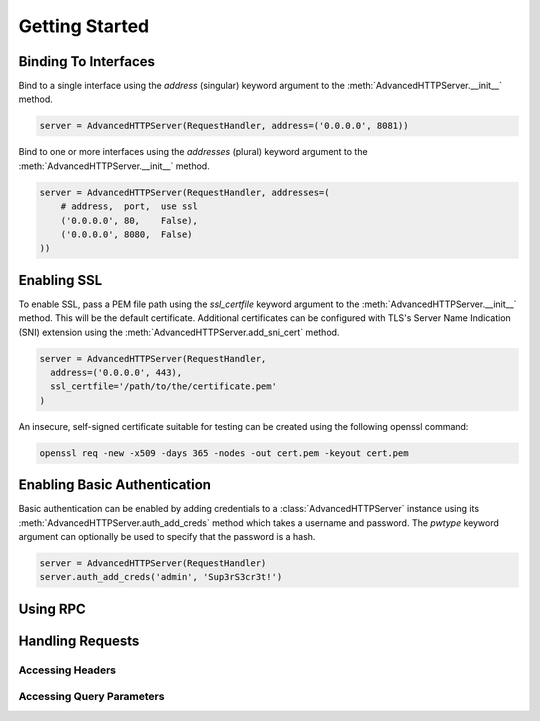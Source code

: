 .. default-domain:: py
.. py:currentmodule:: advancedhttpserver

Getting Started
===============

Binding To Interfaces
---------------------

Bind to a single interface using the *address* (singular) keyword argument to
the :meth:`AdvancedHTTPServer.__init__` method.

.. code-block:: python

  server = AdvancedHTTPServer(RequestHandler, address=('0.0.0.0', 8081))

Bind to one or more interfaces using the *addresses* (plural) keyword argument
to the :meth:`AdvancedHTTPServer.__init__` method.

.. code-block:: python

  server = AdvancedHTTPServer(RequestHandler, addresses=(
      # address,  port,  use ssl
      ('0.0.0.0', 80,    False),
      ('0.0.0.0', 8080,  False)
  ))

Enabling SSL
------------

To enable SSL, pass a PEM file path using the *ssl_certfile* keyword argument to
the :meth:`AdvancedHTTPServer.__init__` method. This will be the default
certificate. Additional certificates can be configured with TLS's Server Name
Indication (SNI) extension using the :meth:`AdvancedHTTPServer.add_sni_cert`
method.

.. code-block:: python

  server = AdvancedHTTPServer(RequestHandler,
    address=('0.0.0.0', 443),
    ssl_certfile='/path/to/the/certificate.pem'
  )

An insecure, self-signed certificate suitable for testing can be created using
the following openssl command:

.. code-block:: shell

  openssl req -new -x509 -days 365 -nodes -out cert.pem -keyout cert.pem

Enabling Basic Authentication
-----------------------------

Basic authentication can be enabled by adding credentials to a
:class:`AdvancedHTTPServer` instance using its
:meth:`AdvancedHTTPServer.auth_add_creds` method which takes a username and
password. The *pwtype* keyword argument can optionally be used to specify that
the password is a hash.

.. code-block:: python

  server = AdvancedHTTPServer(RequestHandler)
  server.auth_add_creds('admin', 'Sup3rS3cr3t!')

Using RPC
---------

Handling Requests
-----------------

Accessing Headers
^^^^^^^^^^^^^^^^^

Accessing Query Parameters
^^^^^^^^^^^^^^^^^^^^^^^^^^
